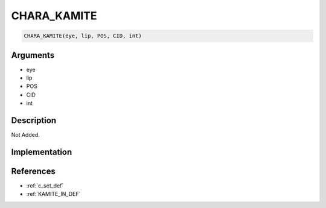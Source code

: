 CHARA_KAMITE
========================

.. code-block:: text

	CHARA_KAMITE(eye, lip, POS, CID, int)


Arguments
------------

* eye
* lip
* POS
* CID
* int

Description
-------------

Not Added.

Implementation
-------------


References
-------------
* :ref:`c_set_def`
* :ref:`KAMITE_IN_DEF`
